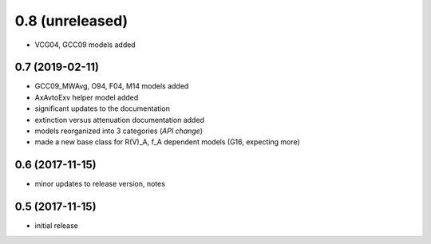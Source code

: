 0.8 (unreleased)
----------------

- VCG04, GCC09 models added

0.7 (2019-02-11)
================

- GCC09_MWAvg, O94, F04, M14 models added
- AxAvtoExv helper model added
- significant updates to the documentation
- extinction versus attenuation documentation added
- models reorganized into 3 categories (*API change*)
- made a new base class for R(V)_A, f_A dependent models (G16, expecting more)

0.6 (2017-11-15)
================

- minor updates to release version, notes

0.5 (2017-11-15)
================

- initial release
